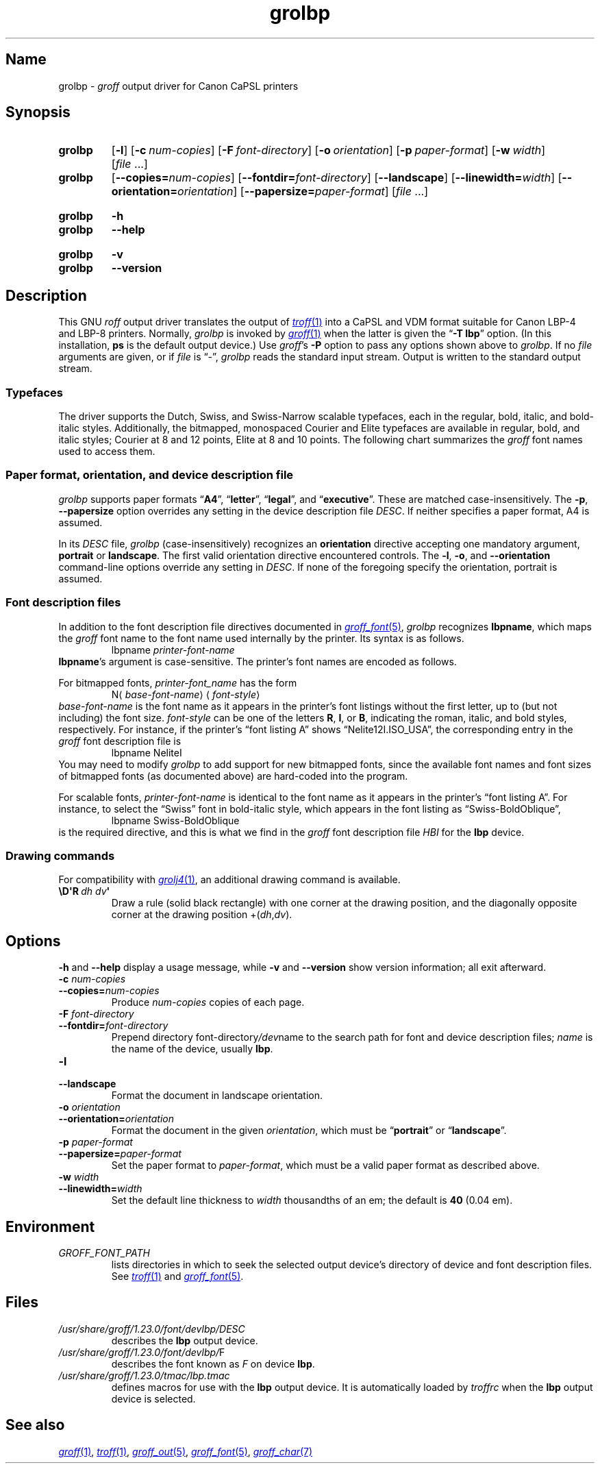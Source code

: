 '\" t
.TH grolbp 1 "2 July 2023" "groff 1.23.0"
.SH Name
grolbp \-
.I groff
output driver for Canon CaPSL printers
.
.
.\" Modified from grolj4 man page by Francisco Andrés Verdú
.\" <pandres@dragonet.es> for the grolbp program.
.
.
.\" ====================================================================
.\" Legal Terms
.\" ====================================================================
.\"
.\" Copyright (C) 1994-2020 Free Software Foundation, Inc.
.\"
.\" Permission is granted to make and distribute verbatim copies of this
.\" manual provided the copyright notice and this permission notice are
.\" preserved on all copies.
.\"
.\" Permission is granted to copy and distribute modified versions of
.\" this manual under the conditions for verbatim copying, provided that
.\" the entire resulting derived work is distributed under the terms of
.\" a permission notice identical to this one.
.\"
.\" Permission is granted to copy and distribute translations of this
.\" manual into another language, under the above conditions for
.\" modified versions, except that this permission notice may be
.\" included in translations approved by the Free Software Foundation
.\" instead of in the original English.
.
.
.\" Save and disable compatibility mode (for, e.g., Solaris 10/11).
.do nr *groff_grolbp_1_man_C \n[.cp]
.cp 0
.
.\" Define fallback for groff 1.23's MR macro if the system lacks it.
.nr do-fallback 0
.if !\n(.f           .nr do-fallback 1 \" mandoc
.if  \n(.g .if !d MR .nr do-fallback 1 \" older groff
.if !\n(.g           .nr do-fallback 1 \" non-groff *roff
.if \n[do-fallback]  \{\
.  de MR
.    ie \\n(.$=1 \
.      I \%\\$1
.    el \
.      IR \%\\$1 (\\$2)\\$3
.  .
.\}
.rr do-fallback
.
.
.\" ====================================================================
.SH Synopsis
.\" ====================================================================
.
.SY grolbp
.RB [ \-l ]
.RB [ \-c\~\c
.IR num-copies ]
.RB [ \-F\~\c
.IR font-directory ]
.RB [ \-o\~\c
.IR orientation ]
.RB [ \-p\~\c
.IR paper-format ]
.RB [ \-w\~\c
.IR width ]
.RI [ file\~ .\|.\|.]
.
.SY grolbp
[\c
.BI \-\-copies= num-copies\c
] [\c
.BI \-\-fontdir= font-directory\c
] [\c
.B \-\-landscape\c
] [\c
.BI \-\-linewidth= width\c
] [\c
.BI \-\-orientation= orientation\c
] [\c
.BI \-\-papersize= paper-format\c
]
.RI [ file\~ .\|.\|.]
.YS
.
.
.SY grolbp
.B \-h
.
.SY grolbp
.B \-\-help
.YS
.
.
.SY grolbp
.B \-v
.
.SY grolbp
.B \-\-version
.YS
.
.
.\" ====================================================================
.SH Description
.\" ====================================================================
.
This GNU
.I roff
output driver translates the output of
.MR \%troff 1
into a CaPSL and VDM format suitable for Canon LBP-4 and LBP-8 printers.
.
Normally,
.I grolbp
is invoked by
.MR groff 1
when the latter is given the
.RB \[lq] \-T\~lbp \[rq]
option.
.
(In this installation,
.B \%ps
is the default output device.)
.
Use
.IR groff 's
.B \-P
option to pass any options shown above to
.IR grolbp .
.
If no
.I file
arguments are given,
or if
.I file
is \[lq]\-\[rq],
.I grolbp
reads the standard input stream.
.
Output is written to the standard output stream.
.
.
.\" ====================================================================
.SS Typefaces
.\" ====================================================================
.
The driver supports the Dutch,
Swiss,
and Swiss-Narrow scalable typefaces,
each in the regular,
bold,
italic,
and bold-italic styles.
.
Additionally,
the bitmapped,
monospaced Courier and Elite typefaces are available in regular,
bold,
and
italic styles;
Courier at 8 and 12 points,
Elite at 8 and 10 points.
.
The following chart summarizes the
.I groff
font names used to access them.
.
.
.P
.TS
tab(|) allbox center;
Cb Cb Cb Cb Cb
L L L L L
.
Typeface | Roman | Bold | Italic | Bold-Italic
Dutch | TR | TB | TI | TBI
Swiss | HR | HB | HI | HBI
Swiss Narrow | HNR | HNB | HNI | HNBI
Courier | CR | CB | CI |
Elite | ER | EB | EI |
.TE
.
.
.\" ====================================================================
.SS "Paper format, orientation, and device description file"
.\" ====================================================================
.
.I grolbp
supports paper formats
.RB \[lq] A4 \[rq],
.RB \[lq] letter \[rq],
.RB \[lq] legal \[rq],
and
.RB \[lq] executive \[rq].
.
These are matched case-insensitively.
.
The
.BR \-p ,
.B \-\-papersize
option overrides any setting in the device description file
.IR DESC .
.
If neither specifies a paper format,
A4 is assumed.
.
.
.P
In its
.I DESC
file,
.I grolbp
(case-insensitively) recognizes an
.B orientation
directive accepting one mandatory argument,
.B portrait
or
.BR landscape .
.
The first valid orientation directive encountered controls.
.\" XXX: This is inconsistent with other description file processing.
.
The
.BR \-l ,
.BR \-o ,
and
.B \-\-orientation
command-line options
override any setting in
.IR DESC .
.
If none of the foregoing specify the orientation,
portrait is assumed.
.
.
.\" ====================================================================
.SS "Font description files"
.\" ====================================================================
.
In addition to the font description file directives documented in
.MR groff_font 5 ,
.I grolbp
recognizes
.BR lbpname ,
which maps the
.I groff
font name to the font name used internally by the printer.
.
Its syntax is as follows.
.RS
.EX
.RI lbpname\~ printer-font-name
.EE
.RE
.
.
.BR lbpname 's
argument is case-sensitive.
.
The printer's font names are encoded as follows.
.
.
.P
For bitmapped fonts,
.I printer-font_name
has the form
.RS
.EX
.RI N\[la] base-font-name \[ra]\[la] font-style \[ra]
.EE
.RE
.I base-font-name
is the font name as it appears in the printer's font listings without
the first letter,
up to
(but not including)
the font size.
.
.I font-style
can be one of the letters
.BR R ,
.BR I ,
or
.BR B ,
.\" The bold-italic style apparently was not supported for bitmap fonts.
indicating the roman,
italic,
and bold styles,
respectively.
.
For instance,
if the printer's \[lq]font listing A\[rq]
shows \[lq]Nelite12I.ISO_USA\[rq],
the corresponding entry in the
.I groff
font description file is
.RS
.EX
lbpname NeliteI
.EE
.RE
.
You may need to modify
.I grolbp
to add support for new bitmapped fonts,
since the available font names and font sizes of bitmapped fonts
(as documented above)
are hard-coded into the program.
.
.
.P
For scalable fonts,
.I printer-font-name
is identical to the font name as it appears in the printer's \[lq]font
listing A\[rq].
.
For instance,
to select the \[lq]Swiss\[rq] font in bold-italic style,
which appears in the font listing
as \%\[lq]Swiss\-BoldOblique\[rq],
.RS
.EX
lbpname Swiss\-BoldOblique
.EE
.RE
is the required directive,
and this is what we find in the
.I groff
font description file
.I HBI
for the
.B lbp
device.
.
.
.\" ====================================================================
.SS "Drawing commands"
.\" ====================================================================
.
For compatibility with
.MR grolj4 1 ,
an additional drawing command is available.
.
.
.TP
.BI \[rs]D\[aq]R\~ "dh dv" \[aq]
Draw a rule
(solid black rectangle)
with one corner at the drawing position,
and the diagonally opposite corner at the drawing position
.RI +( dh , dv ).
.\" XXX , at which the drawing position will be afterward. ?
.
.
.\" ====================================================================
.SH Options
.\" ====================================================================
.
.B \-h
and
.B \-\-help
display a usage message,
while
.B \-v
and
.B \-\-version
show version information;
all exit afterward.
.
.
.TP
.BI \-c " num-copies"
.TQ
.BI \-\-copies= num-copies
Produce
.I num-copies
copies of each page.
.
.
.TP
.BI \-F " font-directory"
.TQ
.BI \-\-fontdir= font-directory
Prepend directory
.RI font-directory /dev name
to the search path for font and device description files;
.I name
is the name of the device,
usually
.BR lbp .
.
.
.TP
.B \-l
.TQ
.B \-\-landscape
Format the document in landscape orientation.
.
.
.TP
.BI \-o " orientation"
.TQ
.BI \-\-orientation= orientation
Format the document in the given
.IR orientation ,
which must be
.RB \%\[lq] portrait \[rq]
or
.RB \%\[lq] landscape \[rq].
.
.
.TP
.BI \-p " paper-format"
.TQ
.BI \-\-papersize= paper-format
Set the paper format to
.IR paper-format ,
which must be a valid paper format as described above.
.
.
.TP
.BI \-w " width"
.TQ
.BI \-\-linewidth= width
Set the default line thickness to
.I width
thousandths of an em;
the default is
.B 40
(0.04\~em).
.
.
.\" ====================================================================
.SH Environment
.\" ====================================================================
.
.TP
.I GROFF_FONT_PATH
lists directories in which to seek the selected output device's
directory of device and font description files.
.
See
.MR \%troff 1
and
.MR groff_font 5 .
.
.
.\" ====================================================================
.SH Files
.\" ====================================================================
.
.TP
.I /usr/\:\%share/\:\%groff/\:\%1.23.0/\:\%font/\:\%devlbp/\:DESC
describes the
.B lbp
output device.
.
.
.TP
.IR /usr/\:\%share/\:\%groff/\:\%1.23.0/\:\%font/\:\%devlbp/ F
describes the font known
.RI as\~ F
on device
.BR lbp .
.
.
.TP
.I /usr/\:\%share/\:\%groff/\:\%1.23.0/\:\%tmac/\:lbp\:.tmac
defines macros for use with the
.B lbp
output device.
.
It is automatically loaded by
.I troffrc
when the
.B lbp
output device is selected.
.
.
.\" ====================================================================
.SH "See also"
.\" ====================================================================
.
.MR groff 1 ,
.MR \%troff 1 ,
.MR groff_out 5 ,
.MR groff_font 5 ,
.MR groff_char 7
.
.
.\" Restore compatibility mode (for, e.g., Solaris 10/11).
.cp \n[*groff_grolbp_1_man_C]
.do rr *groff_grolbp_1_man_C
.
.
.\" Local Variables:
.\" fill-column: 72
.\" mode: nroff
.\" End:
.\" vim: set filetype=groff textwidth=72:
